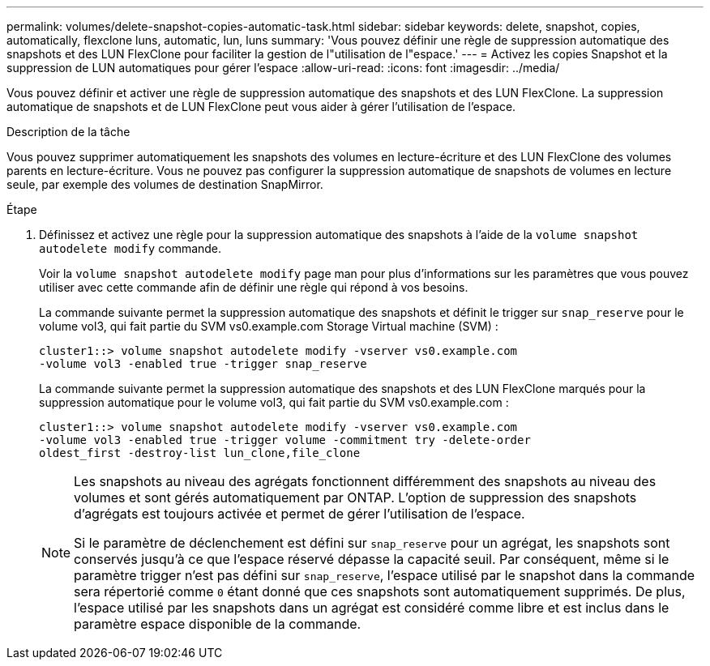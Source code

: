 ---
permalink: volumes/delete-snapshot-copies-automatic-task.html 
sidebar: sidebar 
keywords: delete, snapshot, copies, automatically, flexclone luns, automatic, lun, luns 
summary: 'Vous pouvez définir une règle de suppression automatique des snapshots et des LUN FlexClone pour faciliter la gestion de l"utilisation de l"espace.' 
---
= Activez les copies Snapshot et la suppression de LUN automatiques pour gérer l'espace
:allow-uri-read: 
:icons: font
:imagesdir: ../media/


[role="lead"]
Vous pouvez définir et activer une règle de suppression automatique des snapshots et des LUN FlexClone. La suppression automatique de snapshots et de LUN FlexClone peut vous aider à gérer l'utilisation de l'espace.

.Description de la tâche
Vous pouvez supprimer automatiquement les snapshots des volumes en lecture-écriture et des LUN FlexClone des volumes parents en lecture-écriture. Vous ne pouvez pas configurer la suppression automatique de snapshots de volumes en lecture seule, par exemple des volumes de destination SnapMirror.

.Étape
. Définissez et activez une règle pour la suppression automatique des snapshots à l'aide de la `volume snapshot autodelete modify` commande.
+
Voir la `volume snapshot autodelete modify` page man pour plus d'informations sur les paramètres que vous pouvez utiliser avec cette commande afin de définir une règle qui répond à vos besoins.

+
La commande suivante permet la suppression automatique des snapshots et définit le trigger sur `snap_reserve` pour le volume vol3, qui fait partie du SVM vs0.example.com Storage Virtual machine (SVM) :

+
[listing]
----
cluster1::> volume snapshot autodelete modify -vserver vs0.example.com
-volume vol3 -enabled true -trigger snap_reserve
----
+
La commande suivante permet la suppression automatique des snapshots et des LUN FlexClone marqués pour la suppression automatique pour le volume vol3, qui fait partie du SVM vs0.example.com :

+
[listing]
----
cluster1::> volume snapshot autodelete modify -vserver vs0.example.com
-volume vol3 -enabled true -trigger volume -commitment try -delete-order
oldest_first -destroy-list lun_clone,file_clone
----
+
[NOTE]
====
Les snapshots au niveau des agrégats fonctionnent différemment des snapshots au niveau des volumes et sont gérés automatiquement par ONTAP. L'option de suppression des snapshots d'agrégats est toujours activée et permet de gérer l'utilisation de l'espace.

Si le paramètre de déclenchement est défini sur `snap_reserve` pour un agrégat, les snapshots sont conservés jusqu'à ce que l'espace réservé dépasse la capacité seuil. Par conséquent, même si le paramètre trigger n'est pas défini sur `snap_reserve`, l'espace utilisé par le snapshot dans la commande sera répertorié comme `0` étant donné que ces snapshots sont automatiquement supprimés. De plus, l'espace utilisé par les snapshots dans un agrégat est considéré comme libre et est inclus dans le paramètre espace disponible de la commande.

====

